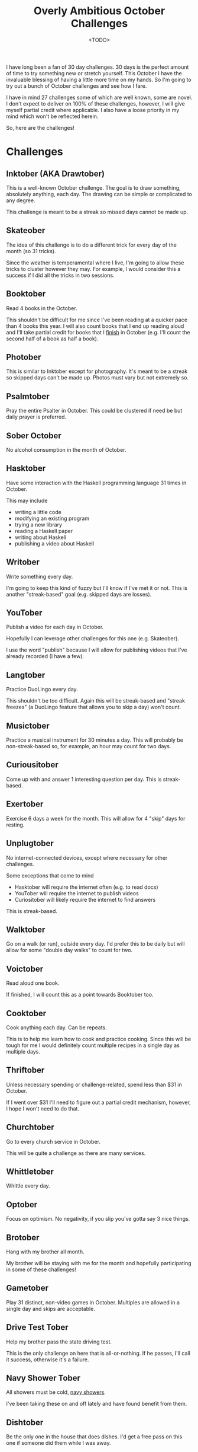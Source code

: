 #+title: Overly Ambitious October Challenges
#+date: <TODO>
#+filetags: reading books skateboarding writing orthodox

I have long been a fan of 30 day challenges. 30 days is the perfect amount of time to try something new or stretch yourself. This October I have the invaluable blessing of having a little more time on my hands. So I'm going to try out a bunch of October challenges and see how I fare.

I have in mind 27 challenges some of which are well known, some are novel. I don't expect to deliver on 100% of these challenges, however, I will give myself partial credit where applicable. I also have a loose priority in my mind which won't be reflected herein.

So, here are the challenges!

* Challenges
** Inktober (AKA Drawtober) 
   
This is a well-known October challenge. The goal is to draw something, absolutely anything, each day. The drawing can be simple or complicated to any degree.

This challenge is meant to be a streak so missed days cannot be made up.

** Skateober

The idea of this challenge is to do a different trick for every day of the month (so 31 tricks).

Since the weather is temperamental where I live, I'm going to allow these tricks to cluster however they may. For example, I would consider this a success if I did all the tricks in two sessions.

** Booktober

Read 4 books in the October.

This shouldn't be difficult for me since I've been reading at a quicker pace than 4 books this year. I will also count books that I end up reading aloud and I'll take partial credit for books that I _finish_ in October (e.g. I'll count the second half of a book as half a book).
  
** Photober

This is similar to Inktober except for photography. It's meant to be a streak so skipped days can't be made up. Photos must vary but not extremely so.

** Psalmtober

Pray the entire Psalter in October. This could be clustered if need be but daily prayer is preferred.

** Sober October

No alcohol consumption in the month of October.

** Hasktober

Have some interaction with the Haskell programming language 31 times in October.

This may include
 - writing a little code
 - modifying an existing program
 - trying a new library
 - reading a Haskell paper
 - writing about Haskell
 - publishing a video about Haskell

** Writober

Write something every day.

I'm going to keep this kind of fuzzy but I'll know if I've met it or not. This is another "streak-based" goal (e.g. skipped days are losses).

** YouTober

Publish a video for each day in October.

Hopefully I can leverage other challenges for this one (e.g. Skateober).

I use the word "publish" because I will allow for publishing videos that I've already recorded (I have a few).

** Langtober

Practice DuoLingo every day.

This shouldn't be too difficult. Again this will be streak-based and "streak freezes" (a DuoLingo feature that allows you to skip a day) won't count.

** Musictober

Practice a musical instrument for 30 minutes a day. This will probably be non-streak-based so, for example, an hour may count for two days.

** Curiousitober

Come up with and answer 1 interesting question per day. This is streak-based.

** Exertober

Exercise 6 days a week for the month. This will allow for 4 "skip" days for resting.

** Unplugtober

No internet-connected devices, except where necessary for other challenges.

Some exceptions that come to mind
 - Hasktober will require the internet often (e.g. to read docs)
 - YouTober will require the internet to publish videos
 - Curiositober will likely require the internet to find answers

This is streak-based.   

** Walktober

Go on a walk (or run), outside every day. I'd prefer this to be daily but will allow for some "double day walks" to count for two.
  
** Voictober
    
Read aloud one book.

If finished, I will count this as a point towards Booktober too.

** Cooktober
    
Cook anything each day. Can be repeats.

This is to help me learn how to cook and practice cooking. Since this will be tough for me I would definitely count multiple recipes in a single day as multiple days. 

** Thriftober

Unless necessary spending or challenge-related, spend less than $31 in October.

If I went over $31 I'll need to figure out a partial credit mechanism, however, I hope I won't need to do that.

** Churchtober
   
Go to every church service in October. 

This will be quite a challenge as there are many services.

** Whittletober
    
Whittle every day.

** Optober
   
Focus on optimism. No negativity, if you slip you've gotta say 3 nice things.

** Brotober
    
Hang with my brother all month.

My brother will be staying with me for the month and hopefully participating in some of these challenges!

** Gametober
    
Play 31 distinct, non-video games in October. Multiples are allowed in a single day and skips are acceptable.

** Drive Test Tober 
    
Help my brother pass the state driving test.

This is the only challenge on here that is all-or-nothing. If he passes, I'll call it success, otherwise it's a failure.

** Navy Shower Tober

All showers must be cold, [[https://en.wikipedia.org/wiki/Navy_shower][navy showers]].

I've been taking these on and off lately and have found benefit from them.
   
** Dishtober 

Be the only one in the house that does dishes. I'd get a free pass on this one if someone did them while I was away.

** Thinktober
    
Spend a half-an-hour a day thinking.

This one's a bit random but should be interesting.

* Conclusion

Well there are the overly ambitious October goals. I'm gonna give them my best shot and I'll try to post updates regularly.
